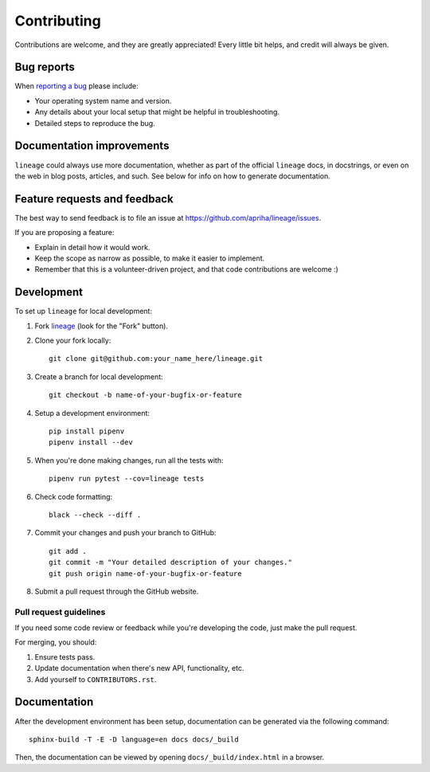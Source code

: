 Contributing
============

Contributions are welcome, and they are greatly appreciated! Every
little bit helps, and credit will always be given.

Bug reports
-----------

When `reporting a bug <https://github.com/apriha/lineage/issues>`_ please include:

* Your operating system name and version.
* Any details about your local setup that might be helpful in troubleshooting.
* Detailed steps to reproduce the bug.

Documentation improvements
--------------------------

``lineage`` could always use more documentation, whether as part of the official ``lineage``
docs, in docstrings, or even on the web in blog posts, articles, and such. See below for
info on how to generate documentation.

Feature requests and feedback
-----------------------------

The best way to send feedback is to file an issue at https://github.com/apriha/lineage/issues.

If you are proposing a feature:

* Explain in detail how it would work.
* Keep the scope as narrow as possible, to make it easier to implement.
* Remember that this is a volunteer-driven project, and that code contributions are welcome :)

Development
-----------

To set up ``lineage`` for local development:

1. Fork `lineage <https://github.com/apriha/lineage>`_
   (look for the "Fork" button).
2. Clone your fork locally::

    git clone git@github.com:your_name_here/lineage.git

3. Create a branch for local development::

    git checkout -b name-of-your-bugfix-or-feature

4. Setup a development environment::

    pip install pipenv
    pipenv install --dev

5. When you're done making changes, run all the tests with::

    pipenv run pytest --cov=lineage tests

6. Check code formatting::

    black --check --diff .

7. Commit your changes and push your branch to GitHub::

    git add .
    git commit -m "Your detailed description of your changes."
    git push origin name-of-your-bugfix-or-feature

8. Submit a pull request through the GitHub website.

Pull request guidelines
```````````````````````

If you need some code review or feedback while you're developing the code, just make the pull
request.

For merging, you should:

1. Ensure tests pass.
2. Update documentation when there's new API, functionality, etc.
3. Add yourself to ``CONTRIBUTORS.rst``.

Documentation
-------------
After the development environment has been setup, documentation can be generated via the
following command::

    sphinx-build -T -E -D language=en docs docs/_build

Then, the documentation can be viewed by opening ``docs/_build/index.html`` in a browser.

